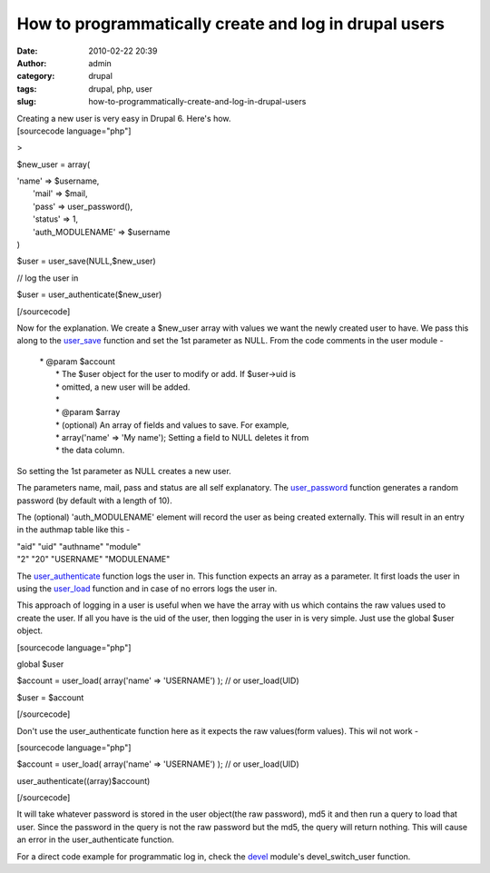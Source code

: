 How to programmatically create and log in drupal users
######################################################
:date: 2010-02-22 20:39
:author: admin
:category: drupal
:tags: drupal, php, user
:slug: how-to-programmatically-create-and-log-in-drupal-users

| Creating a new user is very easy in Drupal 6. Here's how.
| [sourcecode language="php"]

>

$new\_user = array(

| 'name' => $username,
|  'mail' => $mail,
|  'pass' => user\_password(),
|  'status' => 1,
|  'auth\_MODULENAME' => $username
| )

$user = user\_save(NULL,$new\_user)

// log the user in

$user = user\_authenticate($new\_user)

[/sourcecode]

Now for the explanation. We create a $new\_user array with values we
want the newly created user to have. We pass this along to the
`user\_save <http://api.drupal.org/api/function/user_save/6>`__ function
and set the 1st parameter as NULL. From the code comments in the user
module -

    | \* @param $account
    |  \* The $user object for the user to modify or add. If $user->uid is
    |  \* omitted, a new user will be added.
    |  \*
    |  \* @param $array
    |  \* (optional) An array of fields and values to save. For example,
    |  \* array('name' => 'My name'); Setting a field to NULL deletes it from
    |  \* the data column.

So setting the 1st parameter as NULL creates a new user.

The parameters name, mail, pass and status are all self explanatory. The
`user\_password <http://api.drupal.org/api/function/user_password/6>`__
function generates a random password (by default with a length of 10).

The (optional) 'auth\_MODULENAME' element will record the user as being
created externally. This will result in an entry in the authmap table
like this -

| "aid" "uid" "authname" "module"
| "2" "20" "USERNAME" "MODULENAME"

The
`user\_authenticate <http://api.drupal.org/api/function/user_authenticate/6>`__
function logs the user in. This function expects an array as a
parameter. It first loads the user in using the
`user\_load <http://api.drupal.org/api/function/user_load/6>`__ function
and in case of no errors logs the user in.

This approach of logging in a user is useful when we have the array with
us which contains the raw values used to create the user. If all you
have is the uid of the user, then logging the user in is very simple.
Just use the global $user object.

[sourcecode language="php"]

global $user

$account = user\_load( array('name' => 'USERNAME') ); // or
user\_load(UID)

$user = $account

[/sourcecode]

Don't use the user\_authenticate function here as it expects the raw
values(form values). This wil not work -

[sourcecode language="php"]

$account = user\_load( array('name' => 'USERNAME') ); // or
user\_load(UID)

user\_authenticate((array)$account)

[/sourcecode]

It will take whatever password is stored in the user object(the raw
password), md5 it and then run a query to load that user. Since the
password in the query is not the raw password but the md5, the query
will return nothing. This will cause an error in the user\_authenticate
function.

For a direct code example for programmatic log in, check the
`devel <http://drupal.org/project/Devel>`__ module's devel\_switch\_user
function.
